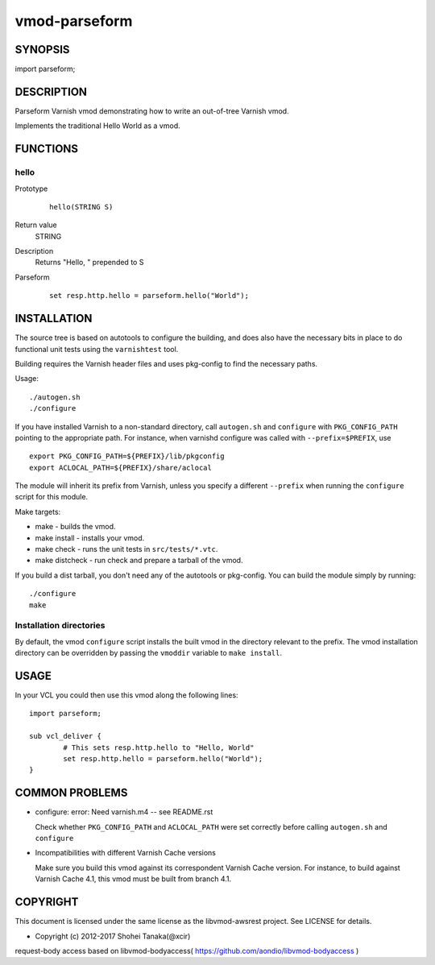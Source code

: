 ============
vmod-parseform
============

SYNOPSIS
========

import parseform;

DESCRIPTION
===========

Parseform Varnish vmod demonstrating how to write an out-of-tree Varnish vmod.

Implements the traditional Hello World as a vmod.

FUNCTIONS
=========

hello
-----

Prototype
        ::

                hello(STRING S)
Return value
	STRING
Description
	Returns "Hello, " prepended to S
Parseform
        ::

                set resp.http.hello = parseform.hello("World");

INSTALLATION
============

The source tree is based on autotools to configure the building, and
does also have the necessary bits in place to do functional unit tests
using the ``varnishtest`` tool.

Building requires the Varnish header files and uses pkg-config to find
the necessary paths.

Usage::

 ./autogen.sh
 ./configure

If you have installed Varnish to a non-standard directory, call
``autogen.sh`` and ``configure`` with ``PKG_CONFIG_PATH`` pointing to
the appropriate path. For instance, when varnishd configure was called
with ``--prefix=$PREFIX``, use

::

 export PKG_CONFIG_PATH=${PREFIX}/lib/pkgconfig
 export ACLOCAL_PATH=${PREFIX}/share/aclocal

The module will inherit its prefix from Varnish, unless you specify a
different ``--prefix`` when running the ``configure`` script for this
module.

Make targets:

* make - builds the vmod.
* make install - installs your vmod.
* make check - runs the unit tests in ``src/tests/*.vtc``.
* make distcheck - run check and prepare a tarball of the vmod.

If you build a dist tarball, you don't need any of the autotools or
pkg-config. You can build the module simply by running::

 ./configure
 make

Installation directories
------------------------

By default, the vmod ``configure`` script installs the built vmod in the
directory relevant to the prefix. The vmod installation directory can be
overridden by passing the ``vmoddir`` variable to ``make install``.

USAGE
=====

In your VCL you could then use this vmod along the following lines::

        import parseform;

        sub vcl_deliver {
                # This sets resp.http.hello to "Hello, World"
                set resp.http.hello = parseform.hello("World");
        }

COMMON PROBLEMS
===============

* configure: error: Need varnish.m4 -- see README.rst

  Check whether ``PKG_CONFIG_PATH`` and ``ACLOCAL_PATH`` were set correctly
  before calling ``autogen.sh`` and ``configure``

* Incompatibilities with different Varnish Cache versions

  Make sure you build this vmod against its correspondent Varnish Cache version.
  For instance, to build against Varnish Cache 4.1, this vmod must be built from
  branch 4.1.

COPYRIGHT
=============

This document is licensed under the same license as the
libvmod-awsrest project. See LICENSE for details.

* Copyright (c) 2012-2017 Shohei Tanaka(@xcir)

request-body access based on libvmod-bodyaccess( https://github.com/aondio/libvmod-bodyaccess )

